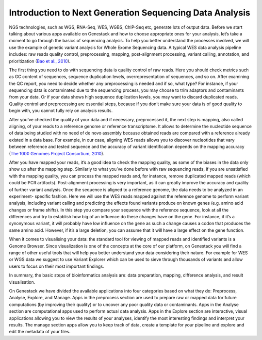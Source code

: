 Introduction to Next Generation Sequencing Data Analysis
========================================================

NGS technologies, such as WGS, RNA-Seq, WES, WGBS, ChIP-Seq etc,  generate lots of output data.
Before we start talking about various apps available on Genestack and how to choose appropriate
ones for your analysis, let’s take a moment to go through the basics of sequencing analysis. To
help you better understand the processes involved, we will use the example of genetic variant
analysis for Whole Exome Sequencing data. A typical WES data analysis pipeline includes: raw
reads quality control, preprocessing, mapping, post-alignment processing, variant calling,
annotation, and prioritization  (`Bao et al., 2010`_).

The first thing you need to do with sequencing data is quality control of raw reads.  Here you
should check metrics such as GC content of sequences, sequence duplication levels,
overrepresentation of sequences, and so on. After examining the QC report, you need to decide
whether any preprocessing is needed and if so, what type? For instance, if your sequencing data
is contaminated due to the sequencing process, you may choose to trim adaptors and contaminants
from your data. Or if your data shows high sequence duplication levels, you may want to discard
duplicated reads. Quality control and preprocessing are essential steps, because if you don’t
make sure your data is of good quality to begin with, you cannot fully rely on analysis  results.

After you’ve checked the quality of your data and if necessary, preprocessed it, the next step
is mapping, also called aligning, of your reads to a reference genome or reference transcriptome.
It allows to determine the nucleotide sequence of data being studied with no need of de novo
assembly because obtained reads are compared with a reference already existed in a data base.
For example, in our case, aligning WES reads allows you to discover nucleotides that vary
between reference and tested sequence and the accuracy of variant identification depends
on the mapping accuracy (`The 1000 Genomes Project Consortium, 2010`_).

After you have mapped your reads, it’s a good idea to check the mapping quality, as
some of the biases in the data only show up after the mapping step. Similarly to what you’ve
done before with raw sequencing reads, if you are unsatisfied with the mapping quality, you can
process the mapped reads and, for instance, remove duplicated mapped reads (which could be PCR
artifacts). Post-alignment processing is very important, as it can greatly  improve the accuracy
and quality of further variant analysis.
Once the sequence is aligned to a reference genome, the data needs to be analyzed in an experiment-
specific fashion. Here we will use the WES reads mapped against the reference genome to perform
variant analysis, including variant calling and predicting the effects  found variants produce
on known genes (e.g. amino acid changes or  frame shifts). In this step you compare your sequence
with the reference sequence, look at all the differences and try to establish how big of an
influence do these changes have on the gene. For instance, if it’s a synonymous variant, it will
probably have low influence on the gene as such a change causes a codon that produces the same
amino acid. However, if it’s a large deletion, you can assume that it will have a large effect
on the gene function.

When it comes to visualising your data: the standard tool for viewing of mapped reads and
identified variants is a Genome Browser. Since visualization is one of the concepts at the core
of our platform, on Genestack you will find a range of other useful tools that will help you
better understand your data considering their nature. For example for WES or WGS data we suggest
to use Variant Explorer which can be used to sieve through thousands of variants and  allow users
to focus on their most important findings.

In summary, the basic steps of bioinformatics analysis are: data preparation, mapping, difference
analysis, and result visualisation.

On Genestack we have divided the available applications into four categories based on what they do:
Preprocess, Analyse, Explore, and Manage. Apps in the preprocess section are used to prepare raw or
mapped data for future computations (by improving their quality) or to uncover any poor quality data
or contaminants. Apps in the Analyse section are computational apps used to perform actual data
analysis. Apps in the Explore section are interactive, visual applications allowing you to view
the results of your analyses, identify the most interesting findings and interpret your results.
The manage section apps allow you to keep track of data, create a template for your pipeline and
explore and edit the metadata of your files.


.. _`Bao et al., 2010`: https://www.ncbi.nlm.nih.gov/pmc/articles/PMC4179624/&sa=D&ust=1480960531812000&usg=AFQjCNEanbRs0Pes_OFgveaUiLQ59pPQfQ
.. _`The 1000 Genomes Project Consortium, 2010`: http://www.nature.com/nature/journal/v467/n7319/full/nature09534.html&sa=D&ust=1480960531815000&usg=AFQjCNFuLcgFRjG08dkh7vuZnnQPJPmbsQ